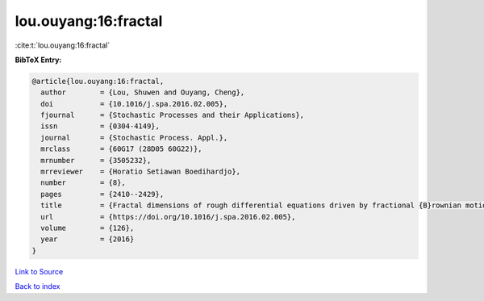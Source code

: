 lou.ouyang:16:fractal
=====================

:cite:t:`lou.ouyang:16:fractal`

**BibTeX Entry:**

.. code-block:: bibtex

   @article{lou.ouyang:16:fractal,
     author        = {Lou, Shuwen and Ouyang, Cheng},
     doi           = {10.1016/j.spa.2016.02.005},
     fjournal      = {Stochastic Processes and their Applications},
     issn          = {0304-4149},
     journal       = {Stochastic Process. Appl.},
     mrclass       = {60G17 (28D05 60G22)},
     mrnumber      = {3505232},
     mrreviewer    = {Horatio Setiawan Boedihardjo},
     number        = {8},
     pages         = {2410--2429},
     title         = {Fractal dimensions of rough differential equations driven by fractional {B}rownian motions},
     url           = {https://doi.org/10.1016/j.spa.2016.02.005},
     volume        = {126},
     year          = {2016}
   }

`Link to Source <https://doi.org/10.1016/j.spa.2016.02.005},>`_


`Back to index <../By-Cite-Keys.html>`_
